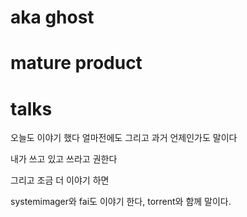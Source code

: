 * aka ghost
* mature product
* talks

오늘도 이야기 했다
얼마전에도
그리고 과거 언제인가도 말이다

내가 쓰고 있고
쓰라고 권한다

그리고 조금 더 이야기 하면

systemimager와 fai도 이야기 한다, torrent와 함께 말이다.
